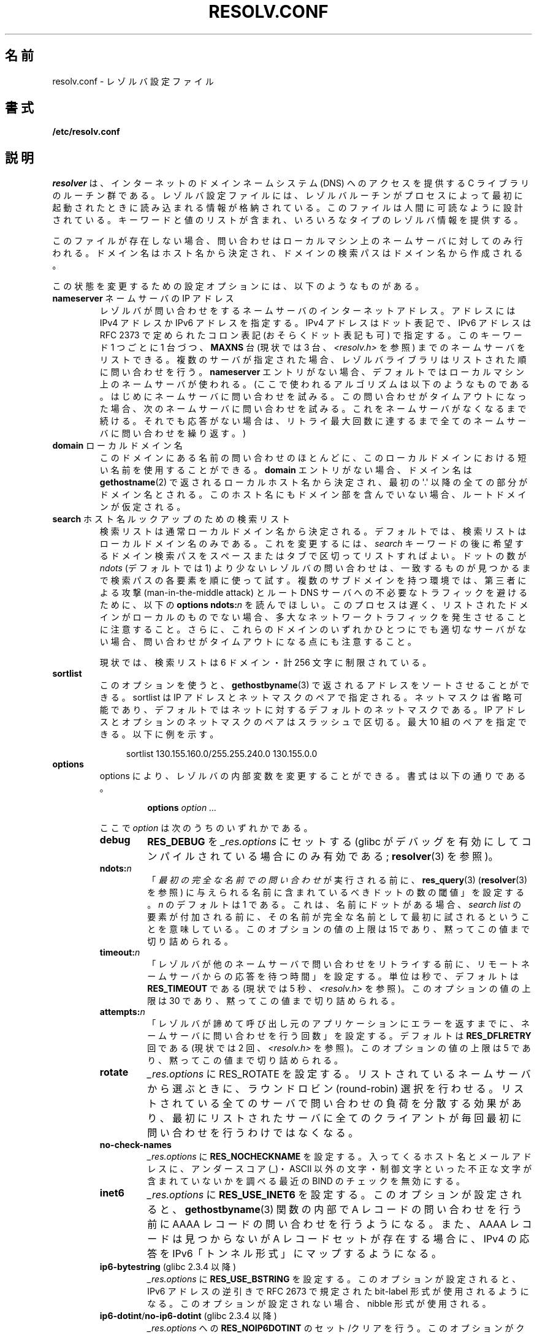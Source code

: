 .\" Copyright (c) 1986 The Regents of the University of California.
.\" All rights reserved.
.\"
.\" %%%LICENSE_START(PERMISSIVE_MISC)
.\" Redistribution and use in source and binary forms are permitted
.\" provided that the above copyright notice and this paragraph are
.\" duplicated in all such forms and that any documentation,
.\" advertising materials, and other materials related to such
.\" distribution and use acknowledge that the software was developed
.\" by the University of California, Berkeley.  The name of the
.\" University may not be used to endorse or promote products derived
.\" from this software without specific prior written permission.
.\" THIS SOFTWARE IS PROVIDED ``AS IS'' AND WITHOUT ANY EXPRESS OR
.\" IMPLIED WARRANTIES, INCLUDING, WITHOUT LIMITATION, THE IMPLIED
.\" WARRANTIES OF MERCHANTABILITY AND FITNESS FOR A PARTICULAR PURPOSE.
.\" %%%LICENSE_END
.\"
.\"	@(#)resolver.5	5.9 (Berkeley) 12/14/89
.\"	$Id: resolver.5,v 8.6 1999/05/21 00:01:02 vixie Exp $
.\"
.\" Added ndots remark by Bernhard R. Link - debian bug #182886
.\"
.\"*******************************************************************
.\"
.\" This file was generated with po4a. Translate the source file.
.\"
.\"*******************************************************************
.TH RESOLV.CONF 5 2013\-03\-05 "" "Linux Programmer's Manual"
.UC 4
.SH 名前
resolv.conf \- レゾルバ設定ファイル
.SH 書式
\fB/etc/resolv.conf\fP
.SH 説明
\fIresolver\fP は、インターネットのドメインネームシステム (DNS) へのアクセスを提供する C ライブラリのルーチン群である。
レゾルバ設定ファイルには、レゾルバルーチンがプロセスによって最初に 起動されたときに読み込まれる情報が格納されている。
このファイルは人間に可読なように設計されている。 キーワードと値のリストが含まれ、いろいろなタイプのレゾルバ情報を提供する。
.LP
このファイルが存在しない場合、問い合わせはローカルマシン上の
ネームサーバに対してのみ行われる。ドメイン名はホスト名から決定され、
ドメインの検索パスはドメイン名から作成される。
.LP
この状態を変更するための設定オプションには、以下のようなものがある。
.TP 
\fBnameserver\fP ネームサーバの IP アドレス
レゾルバが問い合わせをするネームサーバのインターネットアドレス。 アドレスには IPv4 アドレスか IPv6 アドレスを指定する。 IPv4
アドレスはドット表記で、 IPv6 アドレスは RFC 2373 で定められたコロン表記 (おそらくドット表記も可) で指定する。 このキーワード 1
つごとに 1 台づつ、 \fBMAXNS\fP 台 (現状では 3 台、\fI<resolv.h>\fP を参照)
までのネームサーバをリストできる。 複数のサーバが指定された場合、レゾルバライブラリは リストされた順に問い合わせを行う。 \fBnameserver\fP
エントリがない場合、 デフォルトではローカルマシン上のネームサーバが使われる。 (ここで使われるアルゴリズムは以下のようなものである。
はじめにネームサーバに問い合わせを試みる。 この問い合わせがタイムアウトになった場合、 次のネームサーバに問い合わせを試みる。
これをネームサーバがなくなるまで続ける。 それでも応答がない場合は、リトライ最大回数に達するまで 全てのネームサーバに問い合わせを繰り返す。)
.TP 
\fBdomain\fP ローカルドメイン名
このドメインにある名前の問い合わせのほとんどに、 このローカルドメインにおける短い名前を使用することができる。 \fBdomain\fP
エントリがない場合、ドメイン名は \fBgethostname\fP(2)  で返されるローカルホスト名から決定され、 最初の \(aq.\(aq
以降の全ての部分がドメイン名とされる。 このホスト名にもドメイン部を含んでいない場合、ルートドメインが仮定される。
.TP 
\fBsearch\fP ホスト名ルックアップのための検索リスト
.\" When having a resolv.conv with a line
.\"  search subdomain.domain.tld domain.tld
.\" and doing a hostlookup, for example by
.\"  ping host.anothersubdomain
.\" it sends dns-requests for
.\"  host.anothersubdomain.
.\"  host.anothersubdomain.subdomain.domain.tld.
.\"  host.anothersubdomain.domain.tld.
.\" thus not only causing unnecessary traffic for the root-dns-servers
.\" but broadcasting information to the outside and making man-in-the-middle
.\" attacks possible.
検索リストは通常ローカルドメイン名から決定される。 デフォルトでは、検索リストはローカルドメイン名のみである。 これを変更するには、\fIsearch\fP
キーワードの後に 希望するドメイン検索パスをスペースまたはタブで区切ってリストすればよい。 ドットの数が \fIndots\fP (デフォルトでは 1)
より少ないレゾルバの問い合わせは、 一致するものが見つかるまで検索パスの各要素を順に使って試す。 複数のサブドメインを持つ環境では、 第三者による攻撃
(man\-in\-the\-middle attack) と ルート DNS サーバへの不必要なトラフィックを避けるために、 以下の \fBoptions
ndots:\fP\fIn\fP を読んでほしい。 このプロセスは遅く、リストされたドメインがローカルのものでない場合、
多大なネットワークトラフィックを発生させることに注意すること。 さらに、これらのドメインのいずれかひとつにでも適切なサーバがない場合、
問い合わせがタイムアウトになる点にも注意すること。
.IP
現状では、検索リストは 6 ドメイン・計 256 文字に制限されている。
.TP 
\fBsortlist\fP
このオプションを使うと、 \fBgethostbyname\fP(3)  で返されるアドレスをソートさせることができる。 sortlist は IP
アドレスとネットマスクのペアで指定される。 ネットマスクは省略可能であり、 デフォルトではネットに対するデフォルトのネットマスクである。 IP
アドレスとオプションのネットマスクのペアはスラッシュで区切る。 最大 10 組のペアを指定できる。 以下に例を示す。

.in +4n
sortlist 130.155.160.0/255.255.240.0 130.155.0.0
.in
.br
.TP 
\fBoptions\fP
options により、レゾルバの内部変数を変更することができる。 書式は以下の通りである。
.RS
.IP
\fBoptions\fP \fIoption\fP \fI...\fP
.LP
ここで \fIoption\fP は次のうちのいずれかである。
.TP 
\fBdebug\fP
.\" Since glibc 2.2?
\fBRES_DEBUG\fP を \fI_res.options\fP にセットする (glibc
がデバッグを有効にしてコンパイルされている場合にのみ有効である; \fBresolver\fP(3) を参照)。
.TP 
\fBndots:\fP\fIn\fP
.\" Since glibc 2.2
「\fI最初の完全な名前での問い合わせ\fPが実行される前に、 \fBres_query\fP(3)  (\fBresolver\fP(3)  を参照)
に与えられる名前に含まれているべきドットの数の閾値」を設定する。 \fIn\fP のデフォルトは 1 である。
これは、名前にドットがある場合、\fIsearch list\fP の要素が付加される前に、
その名前が完全な名前として最初に試されるということを意味している。 このオプションの値の上限は 15 であり、黙ってこの値まで切り詰められる。
.TP 
\fBtimeout:\fP\fIn\fP
.\" Since glibc 2.2
「レゾルバが他のネームサーバで問い合わせをリトライする前に、 リモートネームサーバからの応答を待つ時間」を設定する。 単位は秒で、デフォルトは
\fBRES_TIMEOUT\fP である (現状では 5 秒、\fI<resolv.h>\fP を参照)。 このオプションの値の上限は 30
であり、黙ってこの値まで切り詰められる。
.TP 
\fBattempts:\fP\fIn\fP
「レゾルバが諦めて呼び出し元のアプリケーションにエラーを返すまでに、 ネームサーバに問い合わせを行う回数」を設定する。 デフォルトは
\fBRES_DFLRETRY\fP 回である (現状では 2 回、\fI<resolv.h>\fP を参照)。 このオプションの値の上限は 5
であり、黙ってこの値まで切り詰められる。
.TP 
\fBrotate\fP
.\" Since glibc 2.2
\fI_res.options\fP に RES_ROTATE を設定する。リストされているネームサーバから選ぶときに、ラウンドロビン
(round\-robin)
選択を行わせる。リストされている全てのサーバで問い合わせの負荷を分散する効果があり、最初にリストされたサーバに全てのクライアントが毎回最初に問い合わせを行うわけではなくなる。
.TP 
\fBno\-check\-names\fP
.\" since glibc 2.2
\fI_res.options\fP に \fBRES_NOCHECKNAME\fP を設定する。 入ってくるホスト名とメールアドレスに、 アンダースコア
(_)・ASCII 以外の文字・制御文字といった 不正な文字が含まれていないかを調べる 最近の BIND のチェックを無効にする。
.TP 
\fBinet6\fP
.\" Since glibc 2.2
\fI_res.options\fP に \fBRES_USE_INET6\fP を設定する。このオプションが設定されると、 \fBgethostbyname\fP(3)
関数の内部で A レコードの問い合わせを行う前に AAAA レコードの問い合わせを行うようになる。 また、AAAA レコードは見つからないが A
レコードセットが存在する場合に、 IPv4 の応答を IPv6「トンネル形式」にマップするようになる。
.TP 
\fBip6\-bytestring\fP (glibc 2.3.4 以降)
\fI_res.options\fP に \fBRES_USE_BSTRING\fP を設定する。このオプションが設定されると、IPv6 アドレスの逆引きで
RFC\ 2673 で規定された bit\-label 形式が使用されるようになる。 このオプションが設定されない場合、nibble 形式が使用される。
.TP 
\fBip6\-dotint\fP/\fBno\-ip6\-dotint\fP (glibc 2.3.4 以降)
\fI_res.options\fP への \fBRES_NOIP6DOTINT\fP のセット/クリアを行う。 このオプションがクリアされると
(\fBip6\-dotint\fP)、 IPv6 アドレスの逆引きが (非推奨の)  \fIip6.int\fP ゾーンで行われるようになり、
このオプションがセットされると (\fBno\-ip6\-dotint\fP)、 IPv6 アドレスの逆引きがデフォルトの \fIip6.arpa\fP
ゾーンで行われるようになる。 このオプションはデフォルトでセットされる。
.TP 
\fBedns0\fP (glibc 2.6 以降)
\fI_res.options\fP に \fBRES_USE_EDNSO\fP をセットする。これにより、RFC\ 2671 で規定されている DNS
拡張のサポートが有効になる。
.TP 
\fBsingle\-request\fP (glibc 2.10 以降)
\fI_res.options\fP に \fBRES_SNGLKUP\fP をセットする。
glibc バージョン 2.9 以降では、 glibc はデフォルトでは
IPv4 と IPv6 の検索を並行して実行する。
アプライアンス DNS サーバの中には、このような問い合わせを
適切に処理できず、検索要求がタイムアウトになってしまう。
このオプションをセットすると、このデフォルトの動作が無効になり、
glibc は IPv6 と IPv4 の検索を順番に実行するようになる
(名前解決処理が若干遅くなるというデメリットがある)。
.TP 
\fBsingle\-request\-reopen\fP (glibc 2.9 以降)
リゾルバは同じソケットを使って A レコードと AAAA レコードの検索要求を行う。
いくつかのハードウェアは実装が間違っており、応答を一つしか返さない。 この状況になると、クライアントシステムは 2 番目の応答を待ち続けてしまう。
このオプションを有効にすると、この動作が変更され、 同じポートからの 2 つの検索要求が正しく処理されなかった場合、 2
番目の検索要求を送信する前にソケットをクローズし 新しいソケットをオープンするようになる。
.RE
.LP
\fIdomain\fP と \fIsearch\fP キーワードは、互いに排他的である。 これらのキーワードが 2 つ以上記述されている場合、
最後に記述されているものが有効になる。
.LP
システムの \fIresolv.conf\fP ファイルにある \fIsearch\fP キーワードは、 スペースで区切った検索ドメインのリストを 環境変数
\fBLOCALDOMAIN\fP に設定することにより、各プロセス毎に上書きすることができる。
.LP
システムの \fIresolv.conf\fP ファイルにある \fIoptions\fP キーワードは、 上の \fBoptions\fP セクションで説明したように、
スペースで区切ったレゾルバオプションのリストを 環境変数 \fBRES_OPTIONS\fP に設定することにより、各プロセス毎に修正することができる。
.LP
キーワードと値は同じ行に書かなければならない。 また、(\fBnameserver\fP のような) キーワードが行の先頭になければならない。
値はキーワードの後にスペースで区切って続ける。

セミコロン (;) かハッシュ文字 (#) で始まる行はコメントとして扱われる。
.SH ファイル
\fI/etc/resolv.conf\fP, \fI<resolv.h>\fP
.SH 関連項目
\fBgethostbyname\fP(3), \fBresolver\fP(3), \fBhostname\fP(7), \fBnamed\fP(8)
.br
BIND のネームサーバオペレーションガイド
.SH この文書について
この man ページは Linux \fIman\-pages\fP プロジェクトのリリース 3.51 の一部
である。プロジェクトの説明とバグ報告に関する情報は
http://www.kernel.org/doc/man\-pages/ に書かれている。
